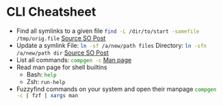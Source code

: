 * CLI Cheatsheet

- Find all symlinks to a given file
  src_bash{find -L /dir/to/start -samefile /tmp/orig.file}
  [[https://stackoverflow.com/questions/4532241/linux-find-all-symlinks-of-a-given-original-file-reverse-readlink][Source SO Post]]
- Update a symlink
  File: src_bash{ln -sf /a/new/path files}
  Directory: src_bash{ln -sfn /a/new/path dir}
  [[https://unix.stackexchange.com/a/152000][Source SO Post]]
- List all commands: src_bash{compgen -c}
  [[https://www.gnu.org/software/bash/manual/bash.html#index-compgen][Man page]]
- Read man page for shell builtins
  - Bash: src_bash{help}
  - Zsh: src_zsh{run-help}

- Fuzzyfind commands on your system and open their manpage
  src_bash{compgen -c | fzf | xargs man}



